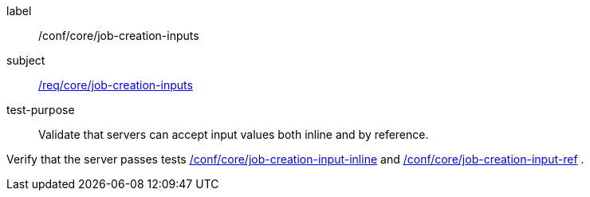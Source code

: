 [[ats_core_job-creation-inputs]]
[abstract_test]
====
[%metadata]
label:: /conf/core/job-creation-inputs
subject:: <<req_core_job-creation-inputs,/req/core/job-creation-inputs>>
test-purpose:: Validate that servers can accept input values both inline and by reference.

[.component,class=test method]
=====
[.component,class=step]
--
Verify that the server passes tests <<ats_core_job-creation-input-inline,/conf/core/job-creation-input-inline>> and <<ats_core_job-creation-input-ref,/conf/core/job-creation-input-ref>> .
--
=====
====
